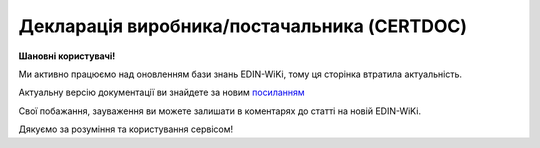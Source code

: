 ##########################################################################################################################
**Декларація виробника/постачальника (CERTDOC)**
##########################################################################################################################

**Шановні користувачі!**

Ми активно працюємо над оновленням бази знань EDIN-WiKi, тому ця сторінка втратила актуальність.

Актуальну версію документації ви знайдете за новим `посиланням <https://wiki-v2.edin.ua/books/xml-specifikaciyi-dokumentiv/page/deklaraciia-virobnikapostacalnika-certdoc>`__

Свої побажання, зауваження ви можете залишати в коментарях до статті на новій EDIN-WiKi.

Дякуємо за розуміння та користування сервісом!

.. сторінка перенесена на нову вікі

   .. epigraph::

   Декларацію (структурований документ CERTDOC) завантажує постачальник через FTP або API на поставку в роздрібну мережу. При цьому в сервісі Е-Сертифікати автоматично створюється картка сертифіката і формується pdf файл з отриманих даних. Це альтернативний шлях замість створення вручну картки сертифіката в сервісі Е-Сертифікати та завантаження вкладень сертифікату.

   **XML:**

   .. code:: xml

   <?xml version="1.0" encoding="UTF-8"?>
   <Сертифікат>
      <Заголовок>
         <НомерДокументу>Н0000002039_API_DRAFT_010515275</НомерДокументу>
         <ДатаДокументу>2025-01-25</ДатаДокументу>
         <ТипДокументу>5</ТипДокументу>
         <ВидДокументу>1</ВидДокументу>
         <ДатаПочаткуДії>2025-04-15</ДатаПочаткуДії>
         <ДатаЗакінченняДії>2025-12-15</ДатаЗакінченняДії>
         <НомерПартії>125635896</НомерПартії>
         <АртикулВиробника>1256389</АртикулВиробника>
         <НомерВМД>8547859</НомерВМД>
         <НомерЗамовлення>74589622</НомерЗамовлення>
         <ДатаЗамовлення>2025-02-02</ДатаЗамовлення>
         <НомерТТН>85698</НомерТТН>
         <ДатаТТН>2025-02-16</ДатаТТН>
         <НомерНакладної>745896</НомерНакладної>
         <ДатаНакладної>2025-02-18</ДатаНакладної>
         <МісцеСкладання>м.Київ вул.Шевченко 125</МісцеСкладання>
         <ДокПідстава>
            <НомерДокументу>125478Test</НомерДокументу>
            <ТипДокументу>Договір</ТипДокументу>
            <КодТипуДокументу>001</КодТипуДокументу>
            <ДатаДокументу>2023-01-02</ДатаДокументу>
         </ДокПідстава>
      </Заголовок>
      <Сторони>
         <Контрагент>
            <СтатусКонтрагента>Продавець</СтатусКонтрагента>
            <ВидОсоби>Юридична</ВидОсоби>
            <НазваКонтрагента>ТОВ Назва</НазваКонтрагента>
            <КодКонтрагента>22222222</КодКонтрагента>
            <ІПН>053910511111</ІПН>
            <GLN>9864063333333</GLN>
         </Контрагент>
         <Контрагент>
            <СтатусКонтрагента>Покупець</СтатусКонтрагента>
            <ВидОсоби>Юридична</ВидОсоби>
            <НазваКонтрагента>FelEx_1</НазваКонтрагента>
            <КодКонтрагента>12345678</КодКонтрагента>
            <ІПН>1234567890</ІПН>
            <GLN>9864065732181</GLN>
         </Контрагент>
      </Сторони>
      <Параметри>
         <Параметр ІД="1" назва="РольКонтрагента">Виробник</Параметр>
         <Параметр ІД="2" назва="НазваКомпанії">ТОВ Назва Виробника</Параметр>
         <Параметр ІД="3" назва="Телефон">80671111111</Параметр>
         <Параметр ІД="4" назва="Індекс">11256</Параметр>
         <Параметр ІД="5" назва="Місто">м.Львів</Параметр>
         <Параметр ІД="6" назва="Область">Львівська обл</Параметр>
         <Параметр ІД="7" назва="Адреса">вулиця Миру буд. 125</Параметр>
      </Параметри>
      <Таблиця>
         <Рядок ІД="1">
            <НомПоз>1</НомПоз>
            <Штрихкод ІД="1">1231231002</Штрихкод>
            <АртикулПокупця>589654</АртикулПокупця>
            <АртикулПродавця>L6154005</АртикулПродавця>
            <Найменування>Печиво здобне</Найменування>
            <Кількість>168.00</Кількість>
            <Вага>100</Вага>
            <НомерПартії>745896</НомерПартії>
            <КраїнаПоходження>Україна</КраїнаПоходження>
            <ДатаВиробництва>2025-01-30</ДатаВиробництва>
            <ТермінСпоживання>2025-10-30</ТермінСпоживання>
            <СтрокПридатності>9 міс.</СтрокПридатності>
            <ТемператураЗберігання>від +2 до +18</ТемператураЗберігання>
            <ВологістьЗберігання>60-80</ВологістьЗберігання>
            <НормативнийДокумент>ДСТУ 3781:2586 23.01.2024-23.01.2026</НормативнийДокумент>
         </Рядок>
      </Таблиця>
      <ВсьогоПоДокументу>
         <ЗагальнаКількість>168</ЗагальнаКількість>
      </ВсьогоПоДокументу>
      <Документи>
         <ЯкістьБезпечність>Продукт придатний до реалізації.Виробник гарантує термін зберігання м'яса та м'ясопродуктів при дотриманні температурних режимів транспортування і зберігання.
            Продукція відповідає вимогам нормативних документів за показниками безпечності харчових продуктів Продукція не містить генетично модифікованих організмів, експертний висновок No001111/22 від 04.08.22р. виданий Центральною випробувальною державною лабораторією Держпродспоживслужби в Київській області та м.Києві. No000222п/24 від 29.02.2024р., No0008569п/24 від 04.03.2024 р., виданий Білоцерківською міською державною лабораторією ДПСС Експертний висновок No000777п/24 від 01.03.2024 р, No0007458/24 від 04.03.2024р, виданий Центральною випробувальною лабораторією ДПСС в Київській області та м. Києві,, Санітарна обробка (дезінфекція) транспортного засобу проведена з використанням дезінфікуючого засобу «ЧИСТО-ПРОМ К2-01» у концентрації</ЯкістьБезпечність>
         <РеєстраціяДозвіл>ISO 22000: 2018, FЅЅС 22000</РеєстраціяДозвіл>
      </Документи>
   </Сертифікат>

   .. role:: orange

   .. raw:: html

    <embed>
    <iframe src="https://docs.google.com/spreadsheets/d/e/2PACX-1vQxinOWh0XZPuImDPCyCo0wpZU89EAoEfEXkL-YFP0hoA5A27BfY5A35CZChtiddQ/pubhtml?gid=1359931859&single=true" width="1100" height="950" frameborder="0" marginheight="0" marginwidth="0">Loading...</iframe>
    </embed>

   -------------------------

   .. [#] Під визначенням колонки **Тип поля** мається на увазі скорочене позначення:

   * M (mandatory) — обов'язкові до заповнення поля;
   * O (optional) — необов'язкові (опціональні) до заповнення поля.

   .. [#] елементи структури мають наступний вигляд:

   * параметрЗіЗначенням;
   * **об'єктЗПараметрами**;
   * :orange:`масивОб'єктів`;
   * жовтим фоном виділяються комірки, в яких відбувались останні зміни